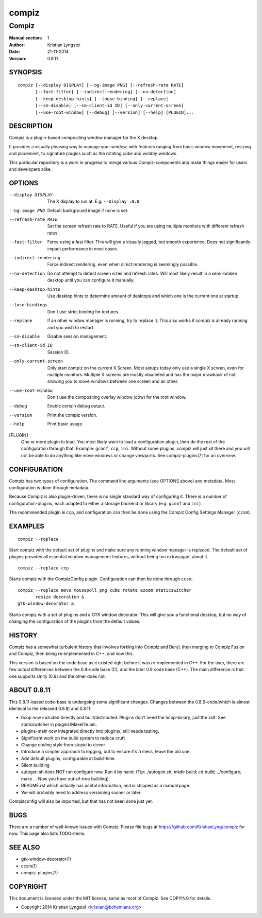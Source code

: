 ======
compiz
======

------
Compiz
------

:Manual section: 1
:Author: Kristian Lyngstol
:Date: 21-11-2014
:Version: 0.8.11

SYNOPSIS
========

::

        compiz [--display DISPLAY] [--bg-image PNG] [--refresh-rate RATE]
               [--fast-filter] [--indirect-rendering] [--no-detection]
               [--keep-desktop-hints] [--loose-binding] [--replace]
               [--sm-disable] [--sm-client-id ID] [--only-current-screen]
               [--use-root-window] [--debug] [--version] [--help] [PLUGIN]...

DESCRIPTION
===========

Compiz is a plugin-based compositing window manager for the X desktop.

It provides a visually pleasing way to manage your window, with features
ranging from basic window movement, resizing and placement, to signature
plugins such as the rotating cube and wobbly windows.

This particular repository is a work in progress to merge various
Compiz-components and make things easier for users and developers alike.

OPTIONS
=======

--display DISPLAY
	The X display to run at. E.g. ``--display :0.0``

--bg-image PNG
        Default background image if none is set.

--refresh-rate RATE
        Set the screen refresh rate to RATE. Useful if you are using
        multiple monitors with different refresh rates.

--fast-filter
        Force using a fast filter. This will give a visually jagged, but
        smooth experience. Does not significantly impact performance in most
        cases.

--indirect-rendering
        Force indirect rendering, even when direct rendering is seemingly
        possible.

--no-detection
        Do not attempt to detect screen sizes and refresh rates. Will most
        likely result in a semi-broken desktop until you can configure it
        manually.

--keep-desktop-hints
        Use desktop hints to determine amount of desktops and which one is
        the current one at startup.

--lose-bindings
        Don't use strict binding for textures.

--replace
        If an other window manager is running, try to replace it. This also
        works if compiz is already running and you wish to restart.

--sm-disable
        Disable session management.

--sm-client-id ID
        Session ID.

--only-current-screen
        Only start compiz on the current X Screen. Most setups today only
        use a single X screen, even for multiple monitors. Multiple X
        screens are mostly obsoleted and has the major drawback of not
        allowing you to move windows between one screen and an other.

--use-root-window
        Don't use the compositing overlay window (cow) for the root window.

--debug
        Enable certain debug output.

--version
        Print the compiz version.

--help
        Print basic usage.

[PLUGIN]
        One or more plugin to load. You most likely want to load a
        configuration plugin, then do the rest of the configuration through
        that. Example: ``gconf``, ``ccp``, ``ini``. Without some plugins,
        compiz will just sit there and you will not be able to do anything
        like move windows or change viewports. See compiz-plugins(7) for an
        overview.

CONFIGURATION
=============

Compiz has two types of configuration. The command line arguments (see
OPTIONS above) and metadata. Most configuration is done through metadata.

Because Compiz is also plugin-driven, there is no single standard way of
configuring it. There is a number of configuration-plugins, each adapted to
either a storage backend or library (e.g. ``gconf`` and ``ini``).

The recommended plugin is ``ccp``, and configuration can then be done using
the Compiz Config Settings Manager (``ccsm``).

EXAMPLES
========

::

        compiz --replace

Start compiz with the default set of plugins and make sure any running
window manager is replaced. The default set of plugins provides all
essential window management features, without being too extravagant about
it.

::

    compiz --replace ccp

Starts compiz with the CompizConfig plugin. Configuration can then be done
through ``ccsm``.

::

    compiz --replace move mousepoll png cube rotate ezoom staticswitcher 
           resize decoration &
    gtk-window-decorator &

Starts compiz with a set of plugins and a GTK window decorator. This will
give you a functional desktop, but no way of changing the configuration of
the plugins from the default values.

HISTORY
=======

Compiz has a somewhat turbulent history that involves forking into Compiz
and Beryl, then merging to Compiz Fusion and Compiz, then being
re-implemented in C++, and now this.

This version is based on the code base as it existed right before it was
re-implemented in C++. For the user, there are few actual differences
between the 0.8-code base (C), and the later 0.9 code base (C++). The main
difference is that one supports Unity (0.9) and the other does not.

ABOUT 0.8.11
============

This 0.8.11-based code-base is undergoing some significant changes. Changes
between the 0.8.9-code(which is almost identical to the released 0.8.8) and
0.8.11:

- bcop now included directly and built/distributed. Plugins don't need the
  bcop-binary, just the xslt. See staticswitcher in plugins/Makefile.am.
- plugins-main now integrated directly into plugins/, still needs testing.
- Significant work on the build system to reduce cruft
- Change coding style from stupid to clever
- Introduce a simpler approach to logging, but to ensure it's a mess, leave
  the old one.
- Add default plugins, configurable at build-time.
- Silent building
- autogen.sh does NOT run configure now. Run it by hand. (Tip:
  ./autogen.sh; mkdir build; cd build; ../configure; make ... Now you have
  out-of-tree building).
- README.rst which actually has useful information, and is shipped as a
  manual page.
- We will probably need to address versioning sooner or later.

Compizconfig will also be imported, but that has not been done just yet.

BUGS
====

There are a number of well-known issues with Compiz. Please file bugs at
https://github.com/KristianLyng/compiz for now. This page also lists
TODO-items.

SEE ALSO
========

* gtk-window-decorator(1)
* ccsm(1)
* compiz-plugins(7)

COPYRIGHT
=========

This document is licensed under the MIT license, same as most of Compiz. See
COPYING for details.

* Copyright 2014 Kristian Lyngstol <kristian@bohemians.org>
